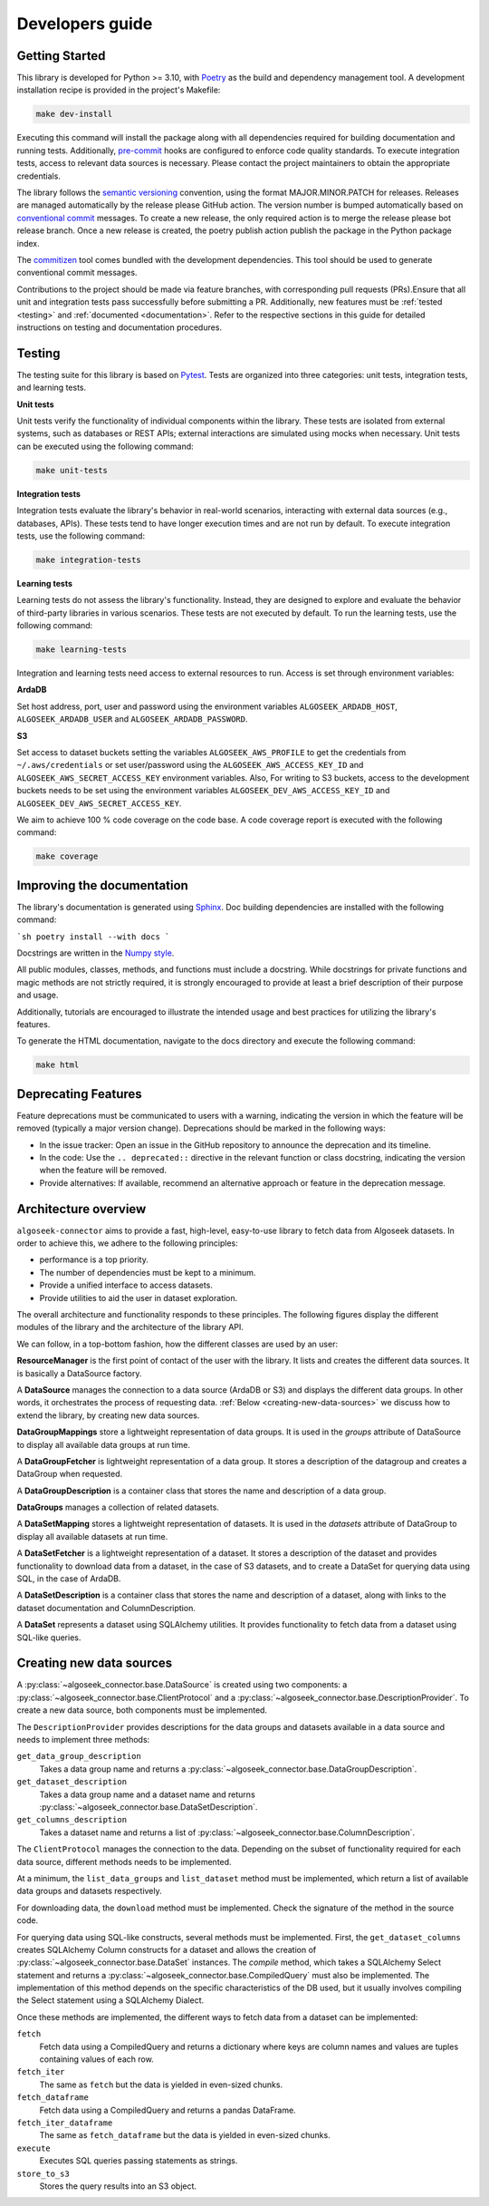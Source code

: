 .. _developers:

Developers guide
================

.. _dev_getting_started:

Getting Started
---------------

This library is developed for Python >= 3.10, with `Poetry <https://python-poetry.org/>`_ as the build
and dependency management tool. A development installation recipe is provided in the project's Makefile:

.. code-block:: shell

    make dev-install

Executing this command will install the package along with all dependencies required for building
documentation and running tests. Additionally, `pre-commit <https://pre-commit.com/>`_ hooks are configured
to enforce code quality standards. To execute integration tests, access to relevant data sources is necessary.
Please contact the project maintainers to obtain the appropriate credentials.

The library follows the `semantic versioning <https://semver.org/>`_ convention, using the format
MAJOR.MINOR.PATCH for releases. Releases are managed automatically by the release please GitHub action.
The version number is bumped automatically based on `conventional commit <https://www.conventionalcommits.org/en/v1.0.0/>`_
messages. To create a new release, the only required action is to merge the release please bot release branch.
Once a new release is created, the poetry publish action publish the package in the Python package index.

The `commitizen <https://commitizen-tools.github.io/commitizen/>`_ tool comes bundled with the development
dependencies. This tool should be used to generate conventional commit messages.

Contributions to the project should be made via feature branches, with corresponding pull requests (PRs).Ensure
that all unit and integration tests pass successfully before submitting a PR. Additionally, new features must be
:ref:`tested <testing>` and :ref:`documented <documentation>`. Refer to the respective sections in this guide for
detailed instructions on testing and documentation procedures.

.. _testing:

Testing
-------

The testing suite for this library is based on `Pytest <https://docs.pytest.org/en/stable/index.html>`_. Tests are
organized into three categories: unit tests, integration tests, and learning tests.

**Unit tests**

Unit tests verify the functionality of individual components within the library. These tests are isolated
from external systems, such as databases or REST APIs; external interactions are simulated using mocks
when necessary. Unit tests can be executed using the following command:

.. code-block:: shell

    make unit-tests

**Integration tests**

Integration tests evaluate the library's behavior in real-world scenarios, interacting with external data
sources (e.g., databases, APIs). These tests tend to have longer execution times and are not run by default.
To execute integration tests, use the following command:

.. code-block:: shell

    make integration-tests

**Learning tests**

Learning tests do not assess the library's functionality. Instead, they are designed to explore and evaluate
the behavior of third-party libraries in various scenarios. These tests are not executed by default. To run
the learning tests, use the following command:

.. code-block:: shell

    make learning-tests

Integration and learning tests need access to external resources to run. Access is set through environment
variables:

**ArdaDB**

Set host address, port, user and password using the environment variables ``ALGOSEEK_ARDADB_HOST``,
``ALGOSEEK_ARDADB_USER`` and ``ALGOSEEK_ARDADB_PASSWORD``.

**S3**

Set access to dataset buckets setting the variables ``ALGOSEEK_AWS_PROFILE`` to get the credentials
from ``~/.aws/credentials`` or set user/password using the ``ALGOSEEK_AWS_ACCESS_KEY_ID`` and
``ALGOSEEK_AWS_SECRET_ACCESS_KEY`` environment variables. Also, For writing to S3 buckets, access to
the development buckets needs to be set using the environment variables ``ALGOSEEK_DEV_AWS_ACCESS_KEY_ID``
and ``ALGOSEEK_DEV_AWS_SECRET_ACCESS_KEY``.

We aim to achieve 100 % code coverage on the code base. A code coverage report is executed with the
following command:

.. code-block:: shell

    make coverage

.. _documentation:

Improving the documentation
---------------------------

The library's documentation is generated using `Sphinx <https://www.sphinx-doc.org/en/master/>`_.
Doc building dependencies are installed with the following command:

```sh
poetry install --with docs
```

Docstrings are written in the `Numpy style <https://numpydoc.readthedocs.io/en/latest/>`_.

All public modules, classes, methods, and functions must include a docstring. While docstrings for private
functions and magic methods are not strictly required, it is strongly encouraged to provide at least a brief
description of their purpose and usage.

Additionally, tutorials are encouraged to illustrate the intended usage and best practices for utilizing the
library's features.

To generate the HTML documentation, navigate to the docs directory and execute the following command:

.. code-block:: shell

    make html

Deprecating Features
--------------------

Feature deprecations must be communicated to users with a warning, indicating the version in which the feature
will be removed (typically a major version change). Deprecations should be marked in the following ways:

-   In the issue tracker: Open an issue in the GitHub repository to announce the deprecation and its timeline.
-   In the code: Use the ``.. deprecated::`` directive in the relevant function or class docstring, indicating
    the version when the feature will be removed.
-   Provide alternatives: If available, recommend an alternative approach or feature in the deprecation message.

.. _algoseek-architecture:

Architecture overview
---------------------

``algoseek-connector`` aims to provide a fast, high-level, easy-to-use library to fetch data from Algoseek
datasets. In order to achieve this, we adhere to the following principles:

- performance is a top priority.
- The number of dependencies must be kept to a minimum.
- Provide a unified interface to access datasets.
- Provide utilities to aid the user in dataset exploration.

The overall architecture and functionality responds to these principles. The following figures display the
different modules of the library and the architecture of the library API.

.. image:: _static/api-uml.png
    :target: _static/api-uml.png
    :alt: A UML diagram of the library API.


We can follow, in a top-bottom fashion, how the different classes are used by an user:

**ResourceManager** is the first point of contact of the user with the library. It lists and creates the
different data sources. It is basically a DataSource factory.

A **DataSource** manages the connection to a data source (ArdaDB or S3) and displays the different data
groups. In other words, it orchestrates the process of requesting data. :ref:`Below <creating-new-data-sources>`
we discuss how to extend the library, by creating new data sources.

**DataGroupMappings** store a lightweight representation of data groups. It is used in the `groups` attribute of
DataSource to display all available data groups at run time.

A **DataGroupFetcher** is lightweight representation of a data group. It stores a description of the datagroup
and creates a DataGroup when requested.

A **DataGroupDescription** is a container class that stores the name and description of a data group.

**DataGroups** manages a collection of related datasets.

A **DataSetMapping** stores a lightweight representation of datasets. It is used in the `datasets` attribute of
DataGroup to display all available datasets at run time.

A **DataSetFetcher** is a lightweight representation of a dataset. It stores a description of the dataset and
provides functionality to download data from a dataset, in the case of S3 datasets, and to create a DataSet for
querying data using SQL, in the case of ArdaDB.

A **DataSetDescription** is a container class that stores the name and description of a dataset, along with links
to the dataset documentation and ColumnDescription.

A **DataSet** represents a dataset using SQLAlchemy utilities. It provides functionality to fetch data from a
dataset using SQL-like queries.

.. _creating-new-data-sources:

Creating new data sources
-------------------------

A :py:class:`~algoseek_connector.base.DataSource` is created using two components: a
:py:class:`~algoseek_connector.base.ClientProtocol` and a
:py:class:`~algoseek_connector.base.DescriptionProvider`. To create a new data source, both components
must be implemented.

The ``DescriptionProvider`` provides descriptions for the data groups and datasets available in a data source
and needs to implement three methods:

``get_data_group_description``
    Takes a data group name and returns a
    :py:class:`~algoseek_connector.base.DataGroupDescription`.
``get_dataset_description``
    Takes a data group name and a dataset name and returns
    :py:class:`~algoseek_connector.base.DataSetDescription`.
``get_columns_description``
    Takes a dataset name and returns a list of
    :py:class:`~algoseek_connector.base.ColumnDescription`.

The ``ClientProtocol`` manages the connection to the data. Depending on the subset of functionality required
for each data source, different methods needs to be implemented.

At a minimum, the ``list_data_groups`` and ``list_dataset`` method must be implemented, which return a
list of available data groups and datasets respectively.

For downloading data, the ``download`` method must be implemented. Check the signature of the method in
the source code.

For querying data using SQL-like constructs, several methods must be implemented. First, the ``get_dataset_columns``
creates SQLAlchemy Column constructs for a dataset and allows the creation of
:py:class:`~algoseek_connector.base.DataSet` instances. The `compile` method, which takes a SQLAlchemy Select
statement and returns a :py:class:`~algoseek_connector.base.CompiledQuery` must also be implemented. The
implementation of this method depends on the specific characteristics of the DB used, but it usually involves
compiling the Select statement using a SQLAlchemy Dialect.

Once these methods are implemented, the different ways to fetch data from a dataset can be implemented:

``fetch``
    Fetch data using a CompiledQuery and returns a dictionary where keys are
    column names and values are tuples containing values of each row.
``fetch_iter``
    The same as ``fetch`` but the data is yielded in even-sized chunks.
``fetch_dataframe``
    Fetch data using a CompiledQuery and returns a pandas DataFrame.
``fetch_iter_dataframe``
    The same as ``fetch_dataframe`` but the data is yielded in even-sized chunks.
``execute``
    Executes SQL queries passing statements as strings.
``store_to_s3``
    Stores the query results into an S3 object.
